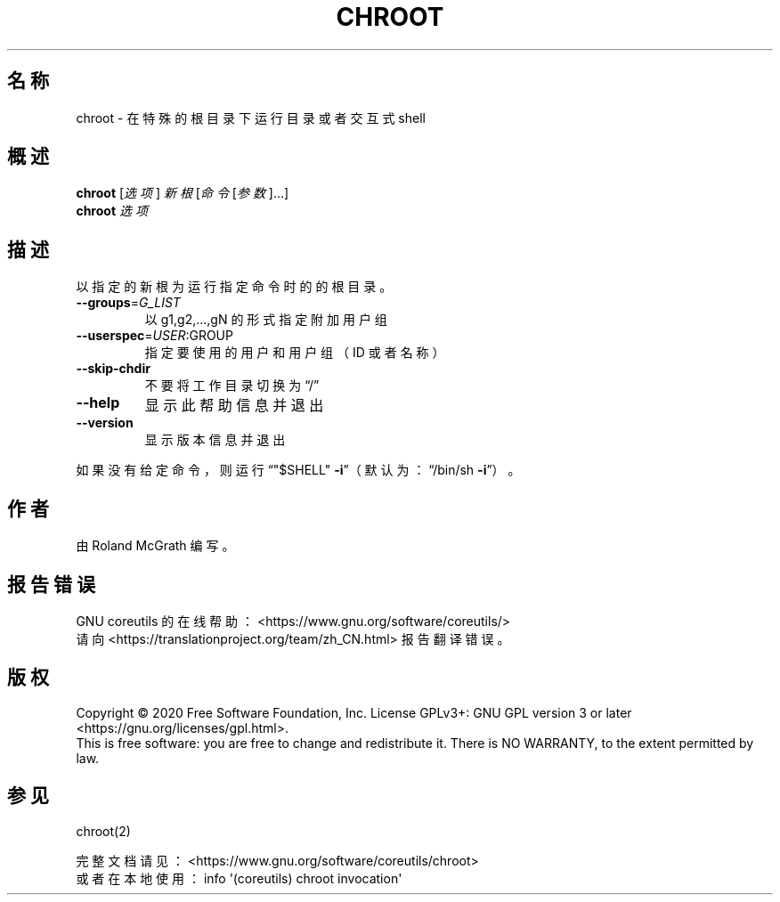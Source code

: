 .\" DO NOT MODIFY THIS FILE!  It was generated by help2man 1.47.3.
.\"*******************************************************************
.\"
.\" This file was generated with po4a. Translate the source file.
.\"
.\"*******************************************************************
.TH CHROOT 8 2020年三月 "GNU coreutils 8.32" 用户命令
.SH 名称
chroot \- 在特殊的根目录下运行目录或者交互式 shell
.SH 概述
\fBchroot\fP [\fI\,选项\/\fP] \fI\,新根 \/\fP[\fI\,命令 \/\fP[\fI\,参数\/\fP]...]
.br
\fBchroot\fP \fI\,选项\/\fP
.SH 描述
.\" Add any additional description here
.PP
以指定的新根为运行指定命令时的的根目录。
.TP 
\fB\-\-groups\fP=\fI\,G_LIST\/\fP
以 g1,g2,...,gN 的形式指定附加用户组
.TP 
\fB\-\-userspec\fP=\fI\,USER\/\fP:GROUP
指定要使用的用户和用户组（ID 或者名称）
.TP 
\fB\-\-skip\-chdir\fP
不要将工作目录切换为“/”
.TP 
\fB\-\-help\fP
显示此帮助信息并退出
.TP 
\fB\-\-version\fP
显示版本信息并退出
.PP
如果没有给定命令，则运行“"$SHELL" \fB\-i\fP”（默认为：“/bin/sh \fB\-i\fP”）。
.SH 作者
由 Roland McGrath 编写。
.SH 报告错误
GNU coreutils 的在线帮助： <https://www.gnu.org/software/coreutils/>
.br
请向 <https://translationproject.org/team/zh_CN.html> 报告翻译错误。
.SH 版权
Copyright \(co 2020 Free Software Foundation, Inc.  License GPLv3+: GNU GPL
version 3 or later <https://gnu.org/licenses/gpl.html>.
.br
This is free software: you are free to change and redistribute it.  There is
NO WARRANTY, to the extent permitted by law.
.SH 参见
chroot(2)
.PP
.br
完整文档请见： <https://www.gnu.org/software/coreutils/chroot>
.br
或者在本地使用： info \(aq(coreutils) chroot invocation\(aq
